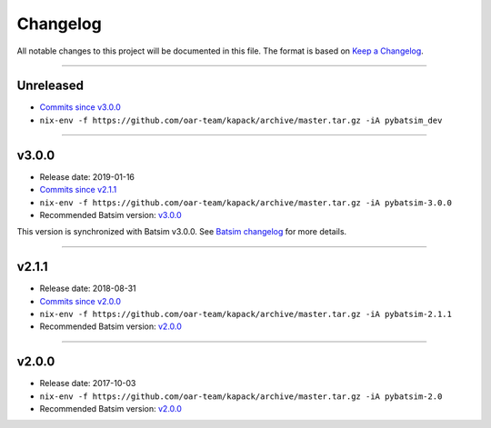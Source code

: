 .. _changelog:

Changelog
=========

All notable changes to this project will be documented in this file.
The format is based on `Keep a Changelog`_.

........................................................................................................................

Unreleased
----------

- `Commits since v3.0.0 <https://gitlab.inria.fr/batsim/pybatsim/compare/v3.0.0...master>`_
- ``nix-env -f https://github.com/oar-team/kapack/archive/master.tar.gz -iA pybatsim_dev``

........................................................................................................................

v3.0.0
------

- Release date: 2019-01-16
- `Commits since v2.1.1 <https://gitlab.inria.fr/batsim/pybatsim/compare/2.1.1...v3.0.0>`_
- ``nix-env -f https://github.com/oar-team/kapack/archive/master.tar.gz -iA pybatsim-3.0.0``
- Recommended Batsim version: `v3.0.0 <https://gitlab.inria.fr/batsim/batsim/tags/v3.0.0>`_

This version is synchronized with Batsim v3.0.0.
See `Batsim changelog <https://batsim.readthedocs.io/en/latest/changelog.html#v3-0-0>`_ for more details.

........................................................................................................................

v2.1.1
------

- Release date: 2018-08-31
- `Commits since v2.0.0 <https://gitlab.inria.fr/batsim/pybatsim/compare/2.0...2.1.1>`_
- ``nix-env -f https://github.com/oar-team/kapack/archive/master.tar.gz -iA pybatsim-2.1.1``
- Recommended Batsim version: `v2.0.0 <https://gitlab.inria.fr/batsim/batsim/tags/v2.0.0>`_

........................................................................................................................

v2.0.0
------

- Release date: 2017-10-03
- ``nix-env -f https://github.com/oar-team/kapack/archive/master.tar.gz -iA pybatsim-2.0``
- Recommended Batsim version: `v2.0.0 <https://gitlab.inria.fr/batsim/batsim/tags/v2.0.0>`_




.. _Keep a Changelog: http://keepachangelog.com/en/1.0.0/